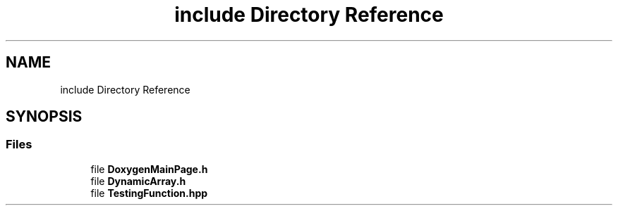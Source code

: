.TH "include Directory Reference" 3 "Thu Mar 17 2022" "Tablica Dynamiczna" \" -*- nroff -*-
.ad l
.nh
.SH NAME
include Directory Reference
.SH SYNOPSIS
.br
.PP
.SS "Files"

.in +1c
.ti -1c
.RI "file \fBDoxygenMainPage\&.h\fP"
.br
.ti -1c
.RI "file \fBDynamicArray\&.h\fP"
.br
.ti -1c
.RI "file \fBTestingFunction\&.hpp\fP"
.br
.in -1c
